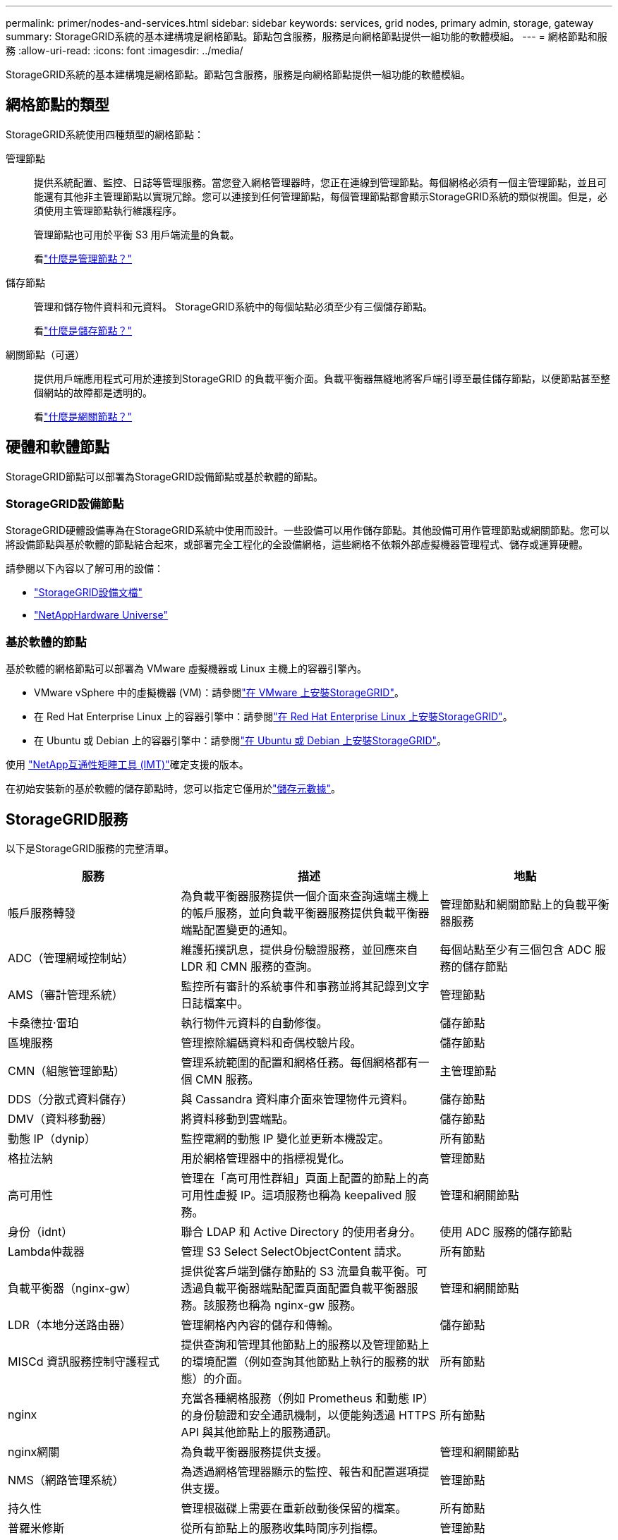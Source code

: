---
permalink: primer/nodes-and-services.html 
sidebar: sidebar 
keywords: services, grid nodes, primary admin, storage, gateway 
summary: StorageGRID系統的基本建構塊是網格節點。節點包含服務，服務是向網格節點提供一組功能的軟體模組。 
---
= 網格節點和服務
:allow-uri-read: 
:icons: font
:imagesdir: ../media/


[role="lead"]
StorageGRID系統的基本建構塊是網格節點。節點包含服務，服務是向網格節點提供一組功能的軟體模組。



== 網格節點的類型

StorageGRID系統使用四種類型的網格節點：

管理節點:: 提供系統配置、監控、日誌等管理服務。當您登入網格管理器時，您正在連線到管理節點。每個網格必須有一個主管理節點，並且可能還有其他非主管理節點以實現冗餘。您可以連接到任何管理節點，每個管理節點都會顯示StorageGRID系統的類似視圖。但是，必須使用主管理節點執行維護程序。
+
--
管理節點也可用於平衡 S3 用戶端流量的負載。

看link:what-admin-node-is.html["什麼是管理節點？"]

--
儲存節點:: 管理和儲存物件資料和元資料。  StorageGRID系統中的每個站點必須至少有三個儲存節點。
+
--
看link:what-storage-node-is.html["什麼是儲存節點？"]

--
網關節點（可選）:: 提供用戶端應用程式可用於連接到StorageGRID 的負載平衡介面。負載平衡器無縫地將客戶端引導至最佳儲存節點，以便節點甚至整個網站的故障都是透明的。
+
--
看link:what-gateway-node-is.html["什麼是網關節點？"]

--




== 硬體和軟體節點

StorageGRID節點可以部署為StorageGRID設備節點或基於軟體的節點。



=== StorageGRID設備節點

StorageGRID硬體設備專為在StorageGRID系統中使用而設計。一些設備可以用作儲存節點。其他設備可用作管理節點或網關節點。您可以將設備節點與基於軟體的節點結合起來，或部署完全工程化的全設備網格，這些網格不依賴外部虛擬機器管理程式、儲存或運算硬體。

請參閱以下內容以了解可用的設備：

* https://docs.netapp.com/us-en/storagegrid-appliances/["StorageGRID設備文檔"^]
* https://hwu.netapp.com["NetAppHardware Universe"^]




=== 基於軟體的節點

基於軟體的網格節點可以部署為 VMware 虛擬機器或 Linux 主機上的容器引擎內。

* VMware vSphere 中的虛擬機器 (VM)：請參閱link:../vmware/index.html["在 VMware 上安裝StorageGRID"]。
* 在 Red Hat Enterprise Linux 上的容器引擎中：請參閱link:../rhel/index.html["在 Red Hat Enterprise Linux 上安裝StorageGRID"]。
* 在 Ubuntu 或 Debian 上的容器引擎中：請參閱link:../ubuntu/index.html["在 Ubuntu 或 Debian 上安裝StorageGRID"]。


使用 https://imt.netapp.com/matrix/#welcome["NetApp互通性矩陣工具 (IMT)"^]確定支援的版本。

在初始安裝新的基於軟體的儲存節點時，您可以指定它僅用於link:../primer/what-storage-node-is.html#types-of-storage-nodes["儲存元數據"]。



== StorageGRID服務

以下是StorageGRID服務的完整清單。

[cols="2a,3a,2a"]
|===
| 服務 | 描述 | 地點 


 a| 
帳戶服務轉發
 a| 
為負載平衡器服務提供一個介面來查詢遠端主機上的帳戶服務，並向負載平衡器服務提供負載平衡器端點配置變更的通知。
 a| 
管理節點和網關節點上的負載平衡器服務



 a| 
ADC（管理網域控制站）
 a| 
維護拓撲訊息，提供身份驗證服務，並回應來自 LDR 和 CMN 服務的查詢。
 a| 
每個站點至少有三個包含 ADC 服務的儲存節點



 a| 
AMS（審計管理系統）
 a| 
監控所有審計的系統事件和事務並將其記錄到文字日誌檔案中。
 a| 
管理節點



 a| 
卡桑德拉·雷珀
 a| 
執行物件元資料的自動修復。
 a| 
儲存節點



 a| 
區塊服務
 a| 
管理擦除編碼資料和奇偶校驗片段。
 a| 
儲存節點



 a| 
CMN（組態管理節點）
 a| 
管理系統範圍的配置和網格任務。每個網格都有一個 CMN 服務。
 a| 
主管理節點



 a| 
DDS（分散式資料儲存）
 a| 
與 Cassandra 資料庫介面來管理物件元資料。
 a| 
儲存節點



 a| 
DMV（資料移動器）
 a| 
將資料移動到雲端點。
 a| 
儲存節點



 a| 
動態 IP（dynip）
 a| 
監控電網的動態 IP 變化並更新本機設定。
 a| 
所有節點



 a| 
格拉法納
 a| 
用於網格管理器中的指標視覺化。
 a| 
管理節點



 a| 
高可用性
 a| 
管理在「高可用性群組」頁面上配置的節點上的高可用性虛擬 IP。這項服務也稱為 keepalived 服務。
 a| 
管理和網關節點



 a| 
身份（idnt）
 a| 
聯合 LDAP 和 Active Directory 的使用者身分。
 a| 
使用 ADC 服務的儲存節點



 a| 
Lambda仲裁器
 a| 
管理 S3 Select SelectObjectContent 請求。
 a| 
所有節點



 a| 
負載平衡器（nginx-gw）
 a| 
提供從客戶端到儲存節點的 S3 流量負載平衡。可透過負載平衡器端點配置頁面配置負載平衡器服務。該服務也稱為 nginx-gw 服務。
 a| 
管理和網關節點



 a| 
LDR（本地分送路由器）
 a| 
管理網格內內容的儲存和傳輸。
 a| 
儲存節點



 a| 
MISCd 資訊服務控制守護程式
 a| 
提供查詢和管理其他節點上的服務以及管理節點上的環境配置（例如查詢其他節點上執行的服務的狀態）的介面。
 a| 
所有節點



 a| 
nginx
 a| 
充當各種網格服務（例如 Prometheus 和動態 IP）的身份驗證和安全通訊機制，以便能夠透過 HTTPS API 與其他節點上的服務通訊。
 a| 
所有節點



 a| 
nginx網關
 a| 
為負載平衡器服務提供支援。
 a| 
管理和網關節點



 a| 
NMS（網路管理系統）
 a| 
為透過網格管理器顯示的監控、報告和配置選項提供支援。
 a| 
管理節點



 a| 
持久性
 a| 
管理根磁碟上需要在重新啟動後保留的檔案。
 a| 
所有節點



 a| 
普羅米修斯
 a| 
從所有節點上的服務收集時間序列指標。
 a| 
管理節點



 a| 
RSM（複製狀態機）
 a| 
確保平台服務請求發送到各自的端​​點。
 a| 
使用 ADC 服務的儲存節點



 a| 
SSM（伺服器狀態監視器）
 a| 
監控硬體狀況並向 NMS 服務報告。
 a| 
每個網格節點上都有一個實例



 a| 
痕跡收集器
 a| 
執行追蹤收集以收集資訊供技術支援使用。追蹤收集服務使用開源 Jaeger 軟體。
 a| 
管理節點

|===